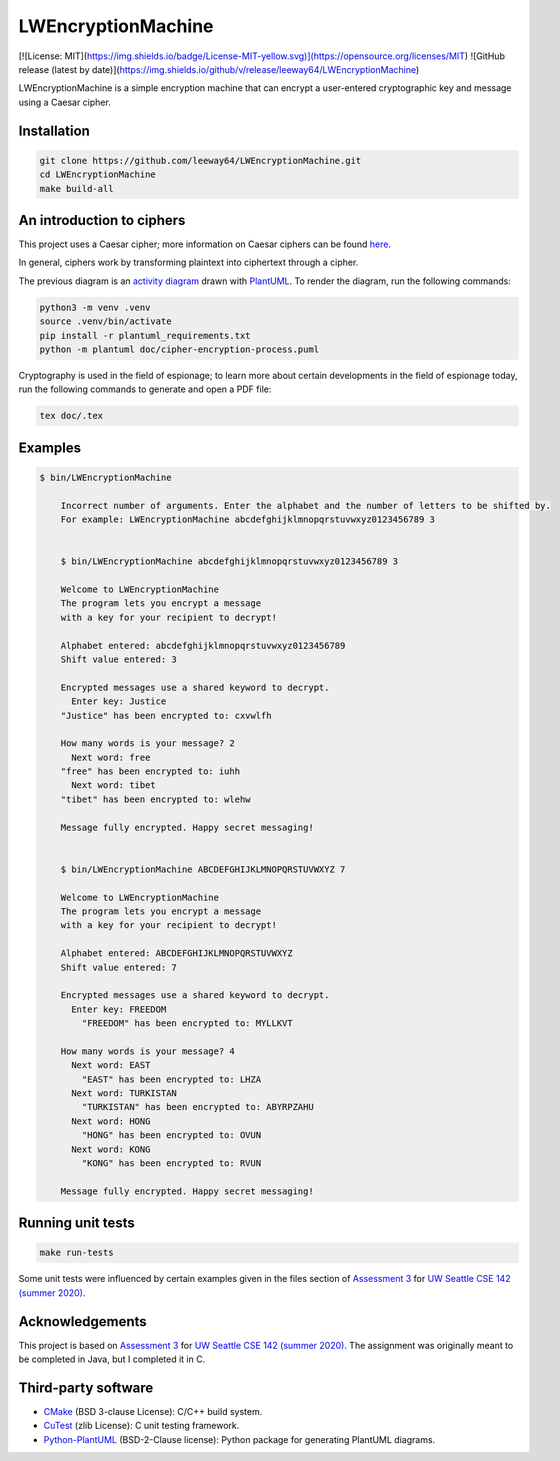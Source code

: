 LWEncryptionMachine
===================

[![License: MIT](https://img.shields.io/badge/License-MIT-yellow.svg)](https://opensource.org/licenses/MIT)
![GitHub release (latest by date)](https://img.shields.io/github/v/release/leeway64/LWEncryptionMachine)

LWEncryptionMachine is a simple encryption machine that can encrypt a user-entered cryptographic key
and message using a Caesar cipher.


Installation
--------------

.. code-block::

    git clone https://github.com/leeway64/LWEncryptionMachine.git
    cd LWEncryptionMachine
    make build-all


An introduction to ciphers
---------------------------

This project uses a Caesar cipher; more information on Caesar ciphers can be found
`here <https://en.wikipedia.org/wiki/Caesar_cipher>`_.

In general, ciphers work by transforming plaintext into ciphertext through a cipher.

.. image:: doc/cipher-encryption-process.png

The previous diagram is an `activity diagram <https://plantuml.com/activity-diagram-beta>`_ drawn
with `PlantUML <https://plantuml.com/>`_. To render the diagram, run the following commands:

.. code-block::

    python3 -m venv .venv
    source .venv/bin/activate
    pip install -r plantuml_requirements.txt
    python -m plantuml doc/cipher-encryption-process.puml


Cryptography is used in the field of espionage; to learn more about certain developments in the
field of espionage today, run the following commands to generate and open a PDF file:


.. code-block::

    tex doc/.tex


Examples
----------

.. code-block::

    $ bin/LWEncryptionMachine

        Incorrect number of arguments. Enter the alphabet and the number of letters to be shifted by.
        For example: LWEncryptionMachine abcdefghijklmnopqrstuvwxyz0123456789 3


        $ bin/LWEncryptionMachine abcdefghijklmnopqrstuvwxyz0123456789 3

        Welcome to LWEncryptionMachine
        The program lets you encrypt a message
        with a key for your recipient to decrypt!

        Alphabet entered: abcdefghijklmnopqrstuvwxyz0123456789
        Shift value entered: 3

        Encrypted messages use a shared keyword to decrypt.
          Enter key: Justice
        "Justice" has been encrypted to: cxvwlfh

        How many words is your message? 2
          Next word: free
        "free" has been encrypted to: iuhh
          Next word: tibet
        "tibet" has been encrypted to: wlehw

        Message fully encrypted. Happy secret messaging!


        $ bin/LWEncryptionMachine ABCDEFGHIJKLMNOPQRSTUVWXYZ 7

        Welcome to LWEncryptionMachine
        The program lets you encrypt a message
        with a key for your recipient to decrypt!

        Alphabet entered: ABCDEFGHIJKLMNOPQRSTUVWXYZ
        Shift value entered: 7

        Encrypted messages use a shared keyword to decrypt.
          Enter key: FREEDOM
            "FREEDOM" has been encrypted to: MYLLKVT

        How many words is your message? 4
          Next word: EAST
            "EAST" has been encrypted to: LHZA
          Next word: TURKISTAN
            "TURKISTAN" has been encrypted to: ABYRPZAHU
          Next word: HONG
            "HONG" has been encrypted to: OVUN
          Next word: KONG
            "KONG" has been encrypted to: RVUN

        Message fully encrypted. Happy secret messaging!


Running unit tests
-------------------

.. code-block::

    make run-tests

Some unit tests were influenced by certain examples given in the files section of
`Assessment 3 <https://courses.cs.washington.edu/courses/cse142/21su/assessments/a3/>`_
for `UW Seattle CSE 142 (summer 2020) <https://courses.cs.washington.edu/courses/cse142/21su/>`_.


Acknowledgements
------------------

This project is based on `Assessment 3 <https://courses.cs.washington.edu/courses/cse142/21su/assessments/a3/>`_
for `UW Seattle CSE 142 (summer 2020) <https://courses.cs.washington.edu/courses/cse142/21su/>`_.
The assignment was originally meant to be completed in Java, but I completed it in C.


Third-party software
----------------------

- `CMake <https://cmake.org/>`_ (BSD 3-clause License): C/C++ build system.
- `CuTest <http://cutest.sourceforge.net/>`_ (zlib License): C unit testing framework.
- `Python-PlantUML <https://github.com/dougn/python-plantuml/>`_ (BSD-2-Clause license): Python package for generating PlantUML diagrams.
